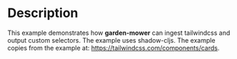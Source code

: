 * Description

This example demonstrates how *garden-mower* can ingest tailwindcss and output custom selectors.
The example uses shadow-cljs. The example copies from the example at: [[https://tailwindcss.com/components/cards]].
